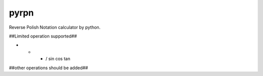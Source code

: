 pyrpn
=====

Reverse Polish Notation calculator by python.

##Limited operation supported##

+ - * / sin cos tan

##other operations should be added##
